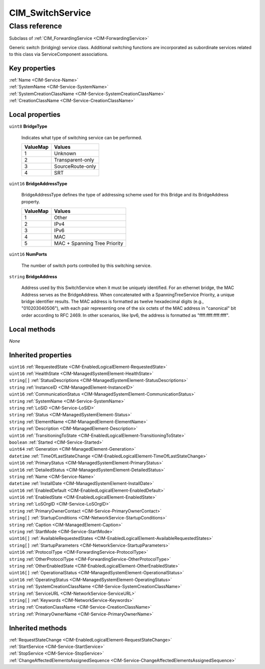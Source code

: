 .. _CIM-SwitchService:

CIM_SwitchService
-----------------

Class reference
===============
Subclass of :ref:`CIM_ForwardingService <CIM-ForwardingService>`

Generic switch (bridging) service class. Additional switching functions are incorporated as subordinate services related to this class via ServiceComponent associations.


Key properties
^^^^^^^^^^^^^^

| :ref:`Name <CIM-Service-Name>`
| :ref:`SystemName <CIM-Service-SystemName>`
| :ref:`SystemCreationClassName <CIM-Service-SystemCreationClassName>`
| :ref:`CreationClassName <CIM-Service-CreationClassName>`

Local properties
^^^^^^^^^^^^^^^^

.. _CIM-SwitchService-BridgeType:

``uint8`` **BridgeType**

    Indicates what type of switching service can be performed.

    
    ======== ================
    ValueMap Values          
    ======== ================
    1        Unknown         
    2        Transparent-only
    3        SourceRoute-only
    4        SRT             
    ======== ================
    
.. _CIM-SwitchService-BridgeAddressType:

``uint16`` **BridgeAddressType**

    BridgeAddressType defines the type of addressing scheme used for this Bridge and its BridgeAddress property.

    
    ======== ============================
    ValueMap Values                      
    ======== ============================
    1        Other                       
    2        IPv4                        
    3        IPv6                        
    4        MAC                         
    5        MAC + Spanning Tree Priority
    ======== ============================
    
.. _CIM-SwitchService-NumPorts:

``uint16`` **NumPorts**

    The number of switch ports controlled by this switching service.

    
.. _CIM-SwitchService-BridgeAddress:

``string`` **BridgeAddress**

    Address used by this SwitchService when it must be uniquely identified. For an ethernet bridge, the MAC Address serves as the BridgeAddress. When concatenated with a SpanningTreeService Priority, a unique bridge identifier results. The MAC address is formatted as twelve hexadecimal digits (e.g., "010203040506"), with each pair representing one of the six octets of the MAC address in "canonical" bit order according to RFC 2469. In other scenarios, like Ipv6, the address is formatted as "ffff:ffff:ffff:ffff".

    

Local methods
^^^^^^^^^^^^^

*None*

Inherited properties
^^^^^^^^^^^^^^^^^^^^

| ``uint16`` :ref:`RequestedState <CIM-EnabledLogicalElement-RequestedState>`
| ``uint16`` :ref:`HealthState <CIM-ManagedSystemElement-HealthState>`
| ``string[]`` :ref:`StatusDescriptions <CIM-ManagedSystemElement-StatusDescriptions>`
| ``string`` :ref:`InstanceID <CIM-ManagedElement-InstanceID>`
| ``uint16`` :ref:`CommunicationStatus <CIM-ManagedSystemElement-CommunicationStatus>`
| ``string`` :ref:`SystemName <CIM-Service-SystemName>`
| ``string`` :ref:`LoSID <CIM-Service-LoSID>`
| ``string`` :ref:`Status <CIM-ManagedSystemElement-Status>`
| ``string`` :ref:`ElementName <CIM-ManagedElement-ElementName>`
| ``string`` :ref:`Description <CIM-ManagedElement-Description>`
| ``uint16`` :ref:`TransitioningToState <CIM-EnabledLogicalElement-TransitioningToState>`
| ``boolean`` :ref:`Started <CIM-Service-Started>`
| ``uint64`` :ref:`Generation <CIM-ManagedElement-Generation>`
| ``datetime`` :ref:`TimeOfLastStateChange <CIM-EnabledLogicalElement-TimeOfLastStateChange>`
| ``uint16`` :ref:`PrimaryStatus <CIM-ManagedSystemElement-PrimaryStatus>`
| ``uint16`` :ref:`DetailedStatus <CIM-ManagedSystemElement-DetailedStatus>`
| ``string`` :ref:`Name <CIM-Service-Name>`
| ``datetime`` :ref:`InstallDate <CIM-ManagedSystemElement-InstallDate>`
| ``uint16`` :ref:`EnabledDefault <CIM-EnabledLogicalElement-EnabledDefault>`
| ``uint16`` :ref:`EnabledState <CIM-EnabledLogicalElement-EnabledState>`
| ``string`` :ref:`LoSOrgID <CIM-Service-LoSOrgID>`
| ``string`` :ref:`PrimaryOwnerContact <CIM-Service-PrimaryOwnerContact>`
| ``string[]`` :ref:`StartupConditions <CIM-NetworkService-StartupConditions>`
| ``string`` :ref:`Caption <CIM-ManagedElement-Caption>`
| ``string`` :ref:`StartMode <CIM-Service-StartMode>`
| ``uint16[]`` :ref:`AvailableRequestedStates <CIM-EnabledLogicalElement-AvailableRequestedStates>`
| ``string[]`` :ref:`StartupParameters <CIM-NetworkService-StartupParameters>`
| ``uint16`` :ref:`ProtocolType <CIM-ForwardingService-ProtocolType>`
| ``string`` :ref:`OtherProtocolType <CIM-ForwardingService-OtherProtocolType>`
| ``string`` :ref:`OtherEnabledState <CIM-EnabledLogicalElement-OtherEnabledState>`
| ``uint16[]`` :ref:`OperationalStatus <CIM-ManagedSystemElement-OperationalStatus>`
| ``uint16`` :ref:`OperatingStatus <CIM-ManagedSystemElement-OperatingStatus>`
| ``string`` :ref:`SystemCreationClassName <CIM-Service-SystemCreationClassName>`
| ``string`` :ref:`ServiceURL <CIM-NetworkService-ServiceURL>`
| ``string[]`` :ref:`Keywords <CIM-NetworkService-Keywords>`
| ``string`` :ref:`CreationClassName <CIM-Service-CreationClassName>`
| ``string`` :ref:`PrimaryOwnerName <CIM-Service-PrimaryOwnerName>`

Inherited methods
^^^^^^^^^^^^^^^^^

| :ref:`RequestStateChange <CIM-EnabledLogicalElement-RequestStateChange>`
| :ref:`StartService <CIM-Service-StartService>`
| :ref:`StopService <CIM-Service-StopService>`
| :ref:`ChangeAffectedElementsAssignedSequence <CIM-Service-ChangeAffectedElementsAssignedSequence>`

